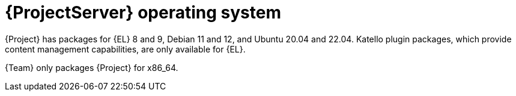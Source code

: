[id="ProjectServer-Operating-System_{context}"]
= {ProjectServer} operating system

{Project} has packages for {EL} 8 and 9, Debian 11 and 12, and Ubuntu 20.04 and 22.04.
Katello plugin packages, which provide content management capabilities, are only available for {EL}.

{Team} only packages {Project} for x86_64.
